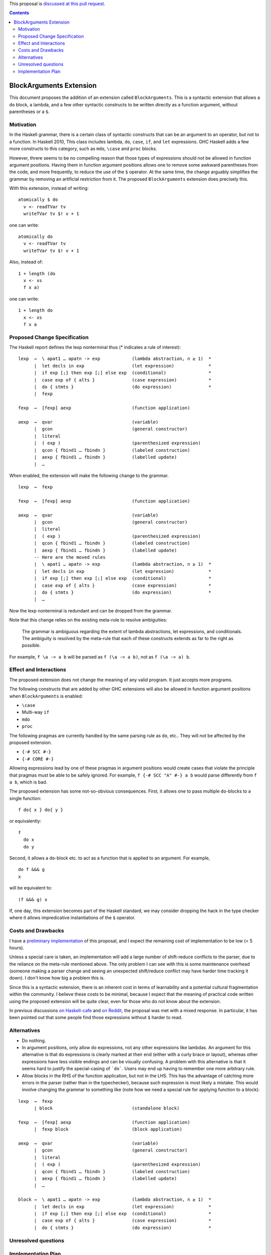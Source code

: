 .. proposal-number::

.. trac-ticket::

.. implemented::

.. highlight:: haskell

This proposal is `discussed at this pull request <https://github.com/ghc-proposals/ghc-proposals/pull/90>`_.

.. contents::

BlockArguments Extension
========================

This document proposes the addition of an extension called ``BlockArguments``. This is a syntactic extension that allows a ``do`` block, a lambda, and a few other syntactic constructs to be written directly as a function argument, without parentheses or a ``$``.

Motivation
----------

In the Haskell grammar, there is a certain class of syntactic constructs that can be an argument to an operator, but not to a function. In Haskell 2010, This class includes lambda, ``do``, ``case``, ``if``, and ``let`` expressions. GHC Haskell adds a few more constructs to this category, such as ``mdo``, ``\case`` and ``proc`` blocks.

However, threre seems to be no compelling reason that those types of expressions should not be allowed in function argument positions. Having them in function argument positions allows one to remove some awkward parentheses from the code, and more frequently, to reduce the use of the ``$`` operator. At the same time, the change arguably simplifies the grammar by removing an artificial restriction from it. The proposed ``BlockArguments`` extension does precisely this.

With this extension, instead of writing:

::

 atomically $ do
   v <- readTVar tv
   writeTVar tv $! v + 1

one can write:

::

 atomically do
   v <- readTVar tv
   writeTVar tv $! v + 1

Also, instead of:

::

  1 + length (do
    x <- xs
    f x a)

one can write:

::

  1 + length do
    x <- xs
    f x a

Proposed Change Specification
-----------------------------

The Haskell report defines the lexp nonterminal thus (* indicates a rule of interest):

::

  lexp  →  \ apat1 … apatn -> exp            (lambda abstraction, n ≥ 1)  *
        |  let decls in exp                  (let expression)             *
        |  if exp [;] then exp [;] else exp  (conditional)                *
        |  case exp of { alts }              (case expression)            *
        |  do { stmts }                      (do expression)              *
        |  fexp

  fexp  →  [fexp] aexp                       (function application)

  aexp  →  qvar                              (variable)
        |  gcon                              (general constructor)
        |  literal
        |  ( exp )                           (parenthesized expression)
        |  qcon { fbind1 … fbindn }          (labeled construction)
        |  aexp { fbind1 … fbindn }          (labelled update)
        |  …

When enabled, the extension will make the following change to the grammar.

::

  lexp  →  fexp

  fexp  →  [fexp] aexp                       (function application)

  aexp  →  qvar                              (variable)
        |  gcon                              (general constructor)
        |  literal
        |  ( exp )                           (parenthesized expression)
        |  qcon { fbind1 … fbindn }          (labeled construction)
        |  aexp { fbind1 … fbindn }          (labelled update)
        -- Here are the moved rules
        |  \ apat1 … apatn -> exp            (lambda abstraction, n ≥ 1)  *
        |  let decls in exp                  (let expression)             *
        |  if exp [;] then exp [;] else exp  (conditional)                *
        |  case exp of { alts }              (case expression)            *
        |  do { stmts }                      (do expression)              *
        |  …

Now the lexp nonterminal is redundant and can be dropped from the grammar.

Note that this change relies on the existing meta-rule to resolve ambiguities:

    The grammar is ambiguous regarding the extent of lambda abstractions, let expressions, and conditionals. The ambiguity is resolved by the meta-rule that each of these constructs extends as far to the right as possible.

For example, ``f \a -> a b`` will be parsed as ``f (\a -> a b)``, not as ``f (\a -> a) b``.

Effect and Interactions
-----------------------

The proposed extension does not change the meaning of any valid program. It just accepts more programs.

The following constructs that are added by other GHC extensions will also be allowed in function argument positions when ``BlockArguments`` is enabled:

* ``\case``

* Multi-way ``if``

* ``mdo``

* ``proc``

The following pragmas are currently handled by the same parsing rule as ``do``, etc.. They will *not* be affected by the proposed extension.

* ``{-# SCC #-}``

* ``{-# CORE #-}``

Allowing expressions lead by one of these pragmas in argument positions would create cases that violate the principle that pragmas must be able to be safely ignored. For example, ``f {-# SCC "A" #-} a b`` would parse differently from ``f a b``, which is bad.

The proposed extension has some not-so-obvious consequences. First, it allows one to pass multiple ``do``-blocks to a single function:

::

  f do{ x } do{ y }

or equivalently:

::

  f
    do x
    do y

Second, it allows a ``do``-block etc. to act as a function that is applied to an argument. For example,

::

  do f &&& g
  x

will be equivalent to:

::

  (f &&& g) x

If, one day, this extension becomes part of the Haskell standard, we may consider dropping the hack in the type checker where it allows impredicative instantiations of the ``$`` operator.

Costs and Drawbacks
-------------------

I have a `preliminary implementation <https://github.com/takano-akio/ghc/commits/argumentdo>`_ of this proposal, and I expect the remaining cost of implementation to be low (< 5 hours).

Unless a special care is taken, an implementation will add a large number of shift-reduce conflicts to the parser, due to the reliance on the meta-rule mentioned above. The only problem I can see with this is some maintenance overhead (someone making a parser change and seeing an unexpected shift/reduce conflict may have harder time tracking it down). I don't know how big a problem this is.

Since this is a syntactic extension, there is an inherent cost in terms of learnability and a potential cultural fragmentation within the community. I believe these costs to be minimal, because I expect that the meaning of practical code written using the proposed extension will be quite clear, even for those who do not know about the extension.

In previous discussions `on Haskell-cafe <https://mail.haskell.org/pipermail/haskell-cafe/2015-September/121217.html>`_ and `on Reddit <https://www.reddit.com/r/haskell/comments/447bnw/does_argument_do_have_a_future/>`_, the proposal was met with a mixed response. In particular, it has been pointed out that some people find those expressions without ``$`` harder to read.

Alternatives
------------

* Do nothing.

* In argument positions, only allow ``do`` expressions, not any other expressions like lambdas. An argument for this alternative is that ``do`` expressions is clearly marked at their end (either with a curly brace or layout), whereas other expressions have less visible endings and can be visually confusing. A problem with this alternative is that it seems hard to justify the special-casing of ```do```. Users may end up having to remember one more arbitrary rule.

* Allow blocks in the RHS of the function application, but not in the LHS. This has the advantage of catching more errors in the parser (rather than in the typechecker), because such expression is most likely a mistake. This would involve changing the grammar to something like (note how we need a special rule for applying function to a block):

::

  lexp  →  fexp
        | block                              (standalone block)

  fexp  →  [fexp] aexp                       (function application)
        |  fexp block                        (block application)

  aexp  →  qvar                              (variable)
        |  gcon                              (general constructor)
        |  literal
        |  ( exp )                           (parenthesized expression)
        |  qcon { fbind1 … fbindn }          (labeled construction)
        |  aexp { fbind1 … fbindn }          (labelled update)
        |  …

  block →  \ apat1 … apatn -> exp            (lambda abstraction, n ≥ 1)  *
        |  let decls in exp                  (let expression)             *
        |  if exp [;] then exp [;] else exp  (conditional)                *
        |  case exp of { alts }              (case expression)            *
        |  do { stmts }                      (do expression)              *

Unresolved questions
--------------------

Implementation Plan
-------------------

If accepted, I (@takano-akio) will implement this change.
